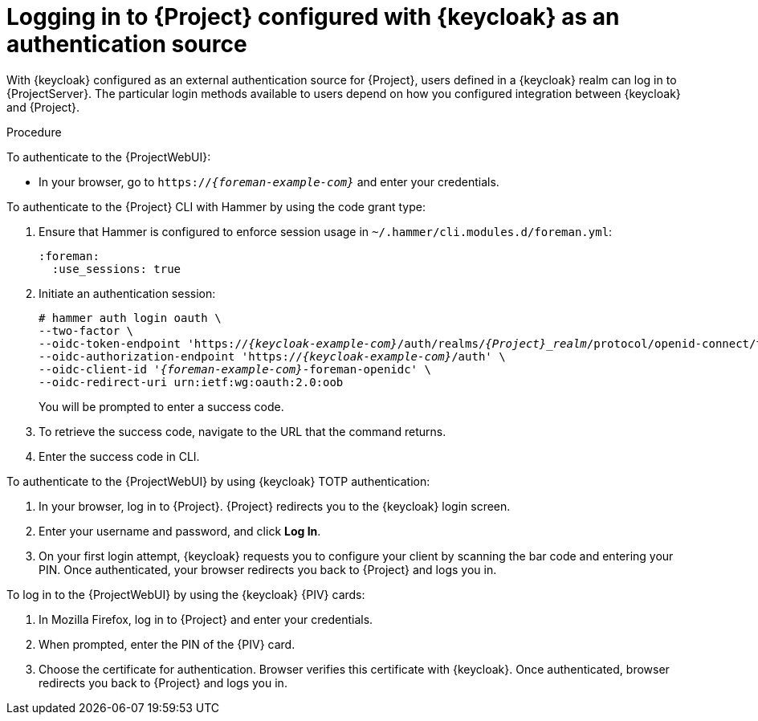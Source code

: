 [id="logging-in-to-project-configured-with-keycloak-as-an-authentication-source_{context}"]
= Logging in to {Project} configured with {keycloak} as an authentication source

With {keycloak} configured as an external authentication source for {Project}, users defined in a {keycloak} realm can log in to {ProjectServer}.
The particular login methods available to users depend on how you configured integration between {keycloak} and {Project}.

.Procedure

To authenticate to the {ProjectWebUI}:

* In your browser, go to `https://_{foreman-example-com}_` and enter your credentials.

To authenticate to the {Project} CLI with Hammer by using the code grant type:

. Ensure that Hammer is configured to enforce session usage in `~/.hammer/cli.modules.d/foreman.yml`:
+
[options="nowrap", subs="+quotes,verbatim,attributes"]
----
:foreman:
  :use_sessions: true
----
. Initiate an authentication session:
+
[options="nowrap", subs="+quotes,attributes"]
----
# hammer auth login oauth \
--two-factor \
--oidc-token-endpoint 'https://_{keycloak-example-com}_/auth/realms/_{Project}_realm_/protocol/openid-connect/token' \
--oidc-authorization-endpoint 'https://_{keycloak-example-com}_/auth' \
--oidc-client-id '_{foreman-example-com}_-foreman-openidc' \
--oidc-redirect-uri urn:ietf:wg:oauth:2.0:oob
----
+
You will be prompted to enter a success code.
. To retrieve the success code, navigate to the URL that the command returns.
. Enter the success code in CLI.

To authenticate to the {ProjectWebUI} by using {keycloak} TOTP authentication:

. In your browser, log in to {Project}.
{Project} redirects you to the {keycloak} login screen.
. Enter your username and password, and click *Log In*.
. On your first login attempt, {keycloak} requests you to configure your client by scanning the bar code and entering your PIN.
Once authenticated, your browser redirects you back to {Project} and logs you in.

ifndef::satellite,orcharhino[]
To log in to the {ProjectWebUI} by using the {keycloak} {PIV} cards:

. In Mozilla Firefox, log in to {Project} and enter your credentials.
. When prompted, enter the PIN of the {PIV} card.
. Choose the certificate for authentication.
Browser verifies this certificate with {keycloak}.
Once authenticated, browser redirects you back to {Project} and logs you in.
endif::[]
